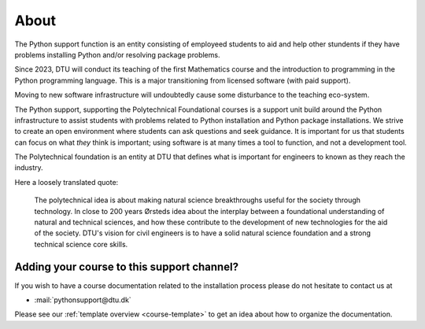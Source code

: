 

.. _about:

About
=====

The Python support function is an entity consisting of employeed students
to aid and help other stundents if they have problems installing Python
and/or resolving package problems.

Since 2023, DTU will conduct its teaching of the first Mathematics course
and the introduction to programming in the Python programming language.
This is a major transitioning from licensed software (with paid support).

Moving to new software infrastructure will undoubtedly cause some
disturbance to the teaching eco-system.

The Python support, supporting the Polytechnical Foundational courses
is a support unit build around the Python infrastructure to assist
students with problems related to Python installation and Python package
installations.  
We strive to create an open environment where students can ask questions
and seek guidance. It is important for us that students can focus on
what *they* think is important; using software is at many times a tool
to function, and not a development tool.


The Polytechnical foundation is an entity at DTU that defines what
is important for engineers to known as they reach the industry.

Here a loosely translated quote:

   The polytechnical idea is about making natural science breakthroughs
   useful for the society through technology.
   In close to 200 years Ørsteds idea about the interplay between
   a foundational understanding of natural and technical sciences, and how
   these contribute to the development of new technologies for the aid of
   the society.
   DTU's vision for civil engineers is to have a solid
   natural science foundation and a strong technical science core skills.



.. _teacher-contact:

Adding your course to this support channel?
-------------------------------------------

If you wish to have a course documentation related to the installation process
please do not hesitate to contact us at

- :mail:`pythonsupport@dtu.dk`

Please see our :ref:`template overview <course-template>` to get an idea about
how to organize the documentation.

.. todo::

   Add more context

